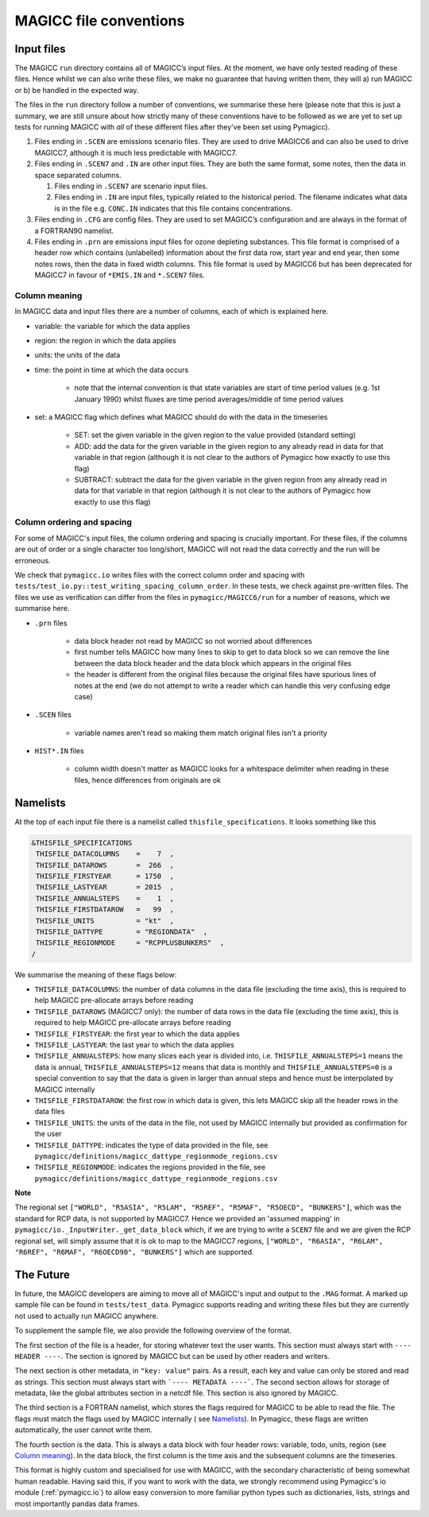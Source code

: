 MAGICC file conventions
=======================

Input files
-----------

The MAGICC ``run`` directory contains all of MAGICC’s input files. At
the moment, we have only tested reading of these files. Hence whilst we
can also write these files, we make no guarantee that having written
them, they will a) run MAGICC or b) be handled in the expected way.

The files in the ``run`` directory follow a number of conventions, we
summarise these here (please note that this is just a summary, we are
still unsure about how strictly many of these conventions have to be
followed as we are yet to set up tests for running MAGICC with *all* of
these different files after they’ve been set using Pymagicc).

1. Files ending in ``.SCEN`` are emissions scenario files. They are used
   to drive MAGICC6 and can also be used to drive MAGICC7, although it
   is much less predictable with MAGICC7.
2. Files ending in ``.SCEN7`` and ``.IN`` are other input files. They
   are both the same format, some notes, then the data in space
   separated columns.

   1. Files ending in ``.SCEN7`` are scenario input files.
   2. Files ending in ``.IN`` are input files, typically related to the
      historical period. The filename indicates what data is in the file
      e.g. ``CONC.IN`` indicates that this file contains concentrations.

3. Files ending in ``.CFG`` are config files. They are used to set
   MAGICC’s configuration and are always in the format of a FORTRAN90
   namelist.
4. Files ending in ``.prn`` are emissions input files for ozone
   depleting substances. This file format is comprised of a header row
   which contains (unlabelled) information about the first data row,
   start year and end year, then some notes rows, then the data in fixed
   width columns. This file format is used by MAGICC6 but has been
   deprecated for MAGICC7 in favour of ``*EMIS.IN`` and ``*.SCEN7``
   files.

Column meaning
++++++++++++++

In MAGICC data and input files there are a number of columns, each of which is explained here.

- variable: the variable for which the data applies

- region: the region in which the data applies

- units: the units of the data

- time: the point in time at which the data occurs

    - note that the internal convention is that state variables are start of time period values (e.g. 1st January 1990) whilst fluxes are time period averages/middle of time period values

- set: a MAGICC flag which defines what MAGICC should do with the data in the timeseries

    - SET: set the given variable in the given region to the value provided (standard setting)
    - ADD: add the data for the given variable in the given region to any already read in data for that variable in that region (although it is not clear to the authors of Pymagicc how exactly to use this flag)
    - SUBTRACT: subtract the data for the given variable in the given region from any already read in data for that variable in that region (although it is not clear to the authors of Pymagicc how exactly to use this flag)

Column ordering and spacing
+++++++++++++++++++++++++++

For some of MAGICC's input files, the column ordering and spacing is crucially important.
For these files, if the columns are out of order or a single character too long/short, MAGICC will not read the data correctly and the run will be erroneous.

We check that ``pymagicc.io`` writes files with the correct column order and spacing with ``tests/test_io.py::test_writing_spacing_column_order``.
In these tests, we check against pre-written files.
The files we use as verification can differ from the files in ``pymagicc/MAGICC6/run`` for a number of reasons, which we summarise here.

- ``.prn`` files

    - data block header not read by MAGICC so not worried about differences
    - first number tells MAGICC how many lines to skip to get to data block so we can remove the line between the data block header and the data block which appears in the original files
    - the header is different from the original files because the original files have spurious lines of notes at the end (we do not attempt to write a reader which can handle this very confusing edge case)

- ``.SCEN`` files

    - variable names aren't read so making them match original files
      isn't a priority

- ``HIST*.IN`` files

    - column width doesn't matter as MAGICC looks for a whitespace delimiter when reading in these files, hence differences from originals are ok


Namelists
---------

At the top of each input file there is a namelist called ``thisfile_specifications``. It looks something like this

.. code:: Fortran

   &THISFILE_SPECIFICATIONS
    THISFILE_DATACOLUMNS    =    7  ,
    THISFILE_DATAROWS       =  266  ,
    THISFILE_FIRSTYEAR      = 1750  ,
    THISFILE_LASTYEAR       = 2015  ,
    THISFILE_ANNUALSTEPS    =    1  ,
    THISFILE_FIRSTDATAROW   =   99  ,
    THISFILE_UNITS          = "kt"  ,
    THISFILE_DATTYPE        = "REGIONDATA"  ,
    THISFILE_REGIONMODE     = "RCPPLUSBUNKERS"  ,
   /

We summarise the meaning of these flags below:

- ``THISFILE_DATACOLUMNS``: the number of data columns in the data file (excluding the time axis), this is required to help MAGICC pre-allocate arrays before reading
- ``THISFILE_DATAROWS`` (MAGICC7 only): the number of data rows in the data file (excluding the time axis), this is required to help MAGICC pre-allocate arrays before reading
- ``THISFILE_FIRSTYEAR``: the first year to which the data applies
- ``THISFILE_LASTYEAR``: the last year to which the data applies
- ``THISFILE_ANNUALSTEPS``: how many slices each year is divided into, i.e. ``THISFILE_ANNUALSTEPS=1`` means the data is annual, ``THISFILE_ANNUALSTEPS=12`` means that data is monthly and ``THISFILE_ANNUALSTEPS=0`` is a special convention to say that the data is given in larger than annual steps and hence must be interpolated by MAGICC internally
- ``THISFILE_FIRSTDATAROW``: the first row in which data is given, this lets MAGICC skip all the header rows in the data files
- ``THISFILE_UNITS``: the units of the data in the file, not used by MAGICC internally but provided as confirmation for the user
- ``THISFILE_DATTYPE``: indicates the type of data provided in the file, see ``pymagicc/definitions/magicc_dattype_regionmode_regions.csv``
- ``THISFILE_REGIONMODE``: indicates the regions provided in the file, see ``pymagicc/definitions/magicc_dattype_regionmode_regions.csv``

**Note**

The regional set
``["WORLD", "R5ASIA", "R5LAM", "R5REF", "R5MAF", "R5OECD", "BUNKERS"]``, which was the
standard for RCP data, is not supported by MAGICC7. Hence we provided an 'assumed
mapping' in ``pymagicc/io._InputWriter._get_data_block`` which, if we are trying to
write a ``SCEN7`` file and we are given the RCP regional set, will simply assume that
it is ok to map to the MAGICC7 regions,
``["WORLD", "R6ASIA", "R6LAM", "R6REF", "R6MAF", "R6OECD90", "BUNKERS"]`` which are
supported.


The Future
----------

In future, the MAGICC developers are aiming to move all of MAGICC's input and output
to the ``.MAG`` format. A marked up sample file can be found in ``tests/test_data``.
Pymagicc supports reading and writing these files but they are currently not used to
actually run MAGICC anywhere.

To supplement the sample file, we also provide the following overview of the format.

The first section of the file is a header, for storing whatever text the user wants.
This section must always start with ``---- HEADER ----``. The section is ignored by
MAGICC but can be used by other readers and writers.

The next section is other metadata, in ``"key: value"`` pairs. As a result, each key
and value can only be stored and read as strings. This section must always start with
```---- METADATA ----```. The second section allows for storage of metadata, like the
global attributes section in a netcdf file. This section is also ignored by MAGICC.

The third section is a FORTRAN namelist, which stores the flags required for MAGICC to
be able to read the file. The flags must match the flags used by MAGICC internally (
see `Namelists`_). In Pymagicc, these flags are written automatically, the user cannot
write them.

The fourth section is the data. This is always a data block with four header rows:
variable, todo, units, region (see `Column meaning`_). In the data block, the first
column is the time axis and the subsequent columns are the timeseries.

This format is highly custom and specialised for use with MAGICC, with the secondary
characteristic of being somewhat human readable. Having said this, if you want to work
with the data, we strongly recommend using Pymagicc's io module (:ref:`pymagicc.io`) to
allow easy conversion to more familiar python types such as dictionaries, lists,
strings and most importantly pandas data frames.
